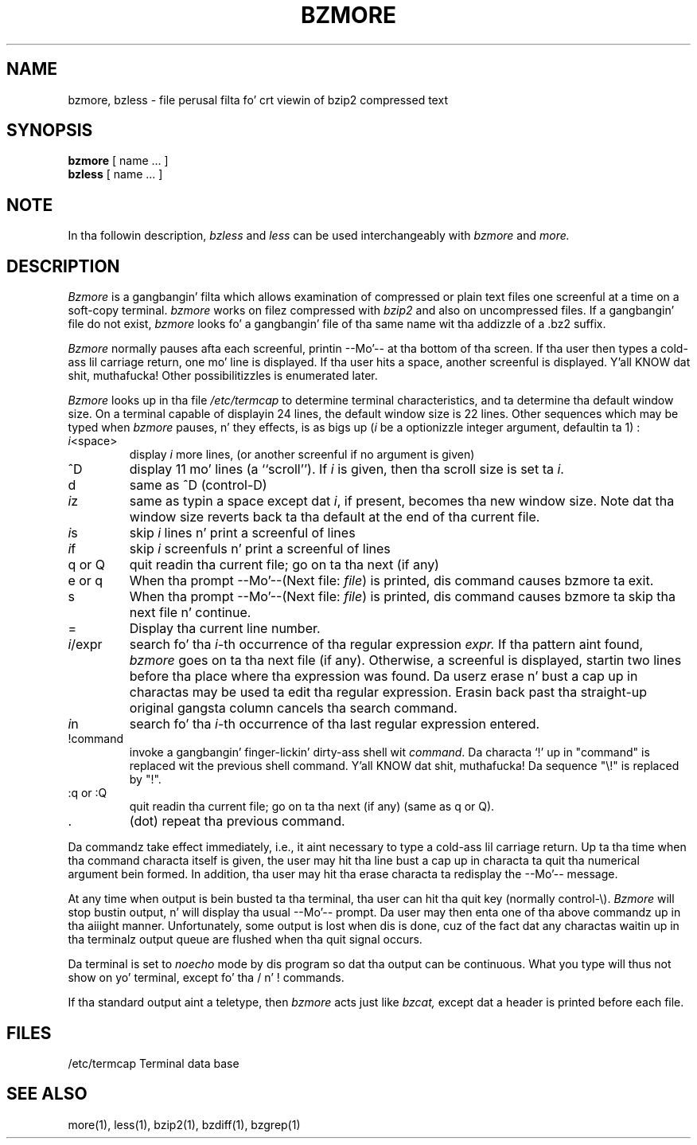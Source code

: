 
.\"for Debian GNU/Linux
.TH BZMORE 1
.SH NAME
bzmore, bzless \- file perusal filta fo' crt viewin of bzip2 compressed text
.SH SYNOPSIS
.B bzmore
[ name ...  ]
.br
.B bzless
[ name ...  ]
.SH NOTE
In tha followin description,
.I bzless
and
.I less
can be used interchangeably with
.I bzmore
and
.I more.
.SH DESCRIPTION
.I  Bzmore
is a gangbangin' filta which allows examination of compressed or plain text files
one screenful at a time on a soft-copy terminal.
.I bzmore
works on filez compressed with
.I bzip2
and also on uncompressed files.
If a gangbangin' file do not exist,
.I bzmore
looks fo' a gangbangin' file of tha same name wit tha addizzle of a .bz2 suffix.
.PP
.I Bzmore
normally pauses afta each screenful, printin --Mo'--
at tha bottom of tha screen.
If tha user then types a cold-ass lil carriage return, one mo' line is displayed.
If tha user hits a space,
another screenful is displayed. Y'all KNOW dat shit, muthafucka!  Other possibilitizzles is enumerated later.
.PP
.I Bzmore
looks up in tha file
.I /etc/termcap
to determine terminal characteristics,
and ta determine tha default window size.
On a terminal capable of displayin 24 lines,
the default window size is 22 lines.
Other sequences which may be typed when
.I bzmore
pauses, n' they effects, is as bigs up (\fIi\fP be a optionizzle integer
argument, defaultin ta 1) :
.PP
.IP \fIi\|\fP<space>
display
.I i
more lines, (or another screenful if no argument is given)
.PP
.IP ^D
display 11 mo' lines (a ``scroll'').
If
.I i
is given, then tha scroll size is set ta \fIi\|\fP.
.PP
.IP d
same as ^D (control-D)
.PP
.IP \fIi\|\fPz
same as typin a space except dat \fIi\|\fP, if present, becomes tha new
window size.  Note dat tha window size reverts back ta tha default at the
end of tha current file.
.PP
.IP \fIi\|\fPs
skip \fIi\|\fP lines n' print a screenful of lines
.PP
.IP \fIi\|\fPf
skip \fIi\fP screenfuls n' print a screenful of lines
.PP
.IP "q or Q"
quit readin tha current file; go on ta tha next (if any)
.PP
.IP "e or q"
When tha prompt --Mo'--(Next file: 
.IR file )
is printed, dis command causes bzmore ta exit.
.PP
.IP s
When tha prompt --Mo'--(Next file: 
.IR file )
is printed, dis command causes bzmore ta skip tha next file n' continue.
.PP 
.IP =
Display tha current line number.
.PP
.IP \fIi\|\fP/expr
search fo' tha \fIi\|\fP-th occurrence of tha regular expression \fIexpr.\fP
If tha pattern aint found,
.I bzmore
goes on ta tha next file (if any).
Otherwise, a screenful is displayed, startin two lines before tha place
where tha expression was found.
Da userz erase n' bust a cap up in charactas may be used ta edit tha regular
expression.
Erasin back past tha straight-up original gangsta column cancels tha search command.
.PP
.IP \fIi\|\fPn
search fo' tha \fIi\|\fP-th occurrence of tha last regular expression entered.
.PP
.IP !command
invoke a gangbangin' finger-lickin' dirty-ass shell wit \fIcommand\|\fP. 
Da characta `!' up in "command" is replaced wit the
previous shell command. Y'all KNOW dat shit, muthafucka!  Da sequence "\\!" is replaced by "!".
.PP
.IP ":q or :Q"
quit readin tha current file; go on ta tha next (if any)
(same as q or Q).
.PP
.IP .
(dot) repeat tha previous command.
.PP
Da commandz take effect immediately, i.e., it aint necessary to
type a cold-ass lil carriage return.
Up ta tha time when tha command characta itself is given,
the user may hit tha line bust a cap up in characta ta quit tha numerical
argument bein formed.
In addition, tha user may hit tha erase characta ta redisplay the
--Mo'-- message.
.PP
At any time when output is bein busted ta tha terminal, tha user can
hit tha quit key (normally control\-\\).
.I Bzmore
will stop bustin  output, n' will display tha usual --Mo'--
prompt.
Da user may then enta one of tha above commandz up in tha aiiight manner.
Unfortunately, some output is lost when dis is done, cuz of the
fact dat any charactas waitin up in tha terminalz output queue
are flushed when tha quit signal occurs.
.PP
Da terminal is set to
.I noecho
mode by dis program so dat tha output can be continuous.
What you type will thus not show on yo' terminal, except fo' tha / n' !
commands.
.PP
If tha standard output aint a teletype, then
.I bzmore
acts just like
.I bzcat,
except dat a header is printed before each file.
.SH FILES
.DT
/etc/termcap		Terminal data base
.SH "SEE ALSO"
more(1), less(1), bzip2(1), bzdiff(1), bzgrep(1)
